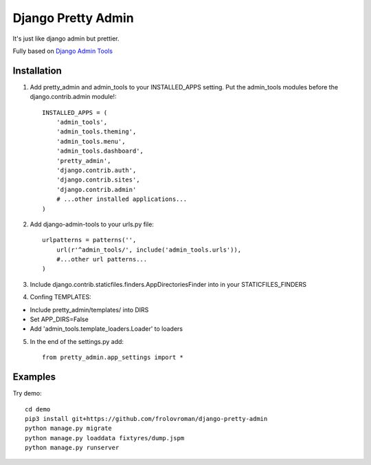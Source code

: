 =====
Django Pretty Admin
=====

It's just like django admin but prettier.

Fully based on `Django Admin Tools <https://github.com/django-admin-tools/django-admin-tools/>`_

Installation
-----------

1. Add pretty_admin and admin_tools to your INSTALLED_APPS setting. Put the admin_tools modules before the django.contrib.admin module!::

    INSTALLED_APPS = (
        'admin_tools',
        'admin_tools.theming',
        'admin_tools.menu',
        'admin_tools.dashboard',
        'pretty_admin',
        'django.contrib.auth',
        'django.contrib.sites',
        'django.contrib.admin'
        # ...other installed applications...
    )


2. Add django-admin-tools to your urls.py file::

    urlpatterns = patterns('',
        url(r'^admin_tools/', include('admin_tools.urls')),
        #...other url patterns...
    )


3. Include django.contrib.staticfiles.finders.AppDirectoriesFinder into in your STATICFILES_FINDERS
4. Confing TEMPLATES:

* Include pretty_admin/templates/ into DIRS

* Set APP_DIRS=False

* Add 'admin_tools.template_loaders.Loader' to loaders

5. In the end of the settings.py add::

    from pretty_admin.app_settings import *


Examples
-----------

Try demo::


    cd demo
    pip3 install git+https://github.com/frolovroman/django-pretty-admin
    python manage.py migrate
    python manage.py loaddata fixtyres/dump.jspm
    python manage.py runserver
